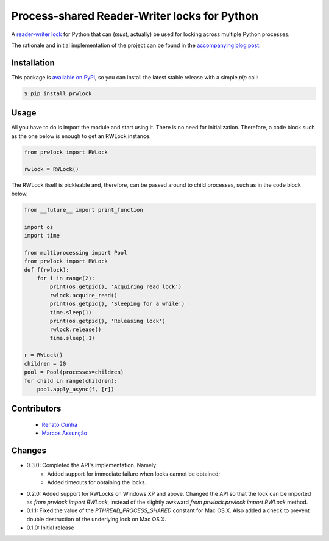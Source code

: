 Process-shared Reader-Writer locks for Python
=============================================

.. image:: https://travis-ci.org/trovao/prwlock.svg
    :target: https://travis-ci.org/trovao/prwlock

.. image:: https://coveralls.io/repos/trovao/prwlock/badge.svg?branch=master&service=github
    :target: https://coveralls.io/github/trovao/prwlock?branch=master

A `reader-writer lock <https://en.wikipedia.org/wiki/Readers%E2%80%93writer_lock>`_ for
Python that can (*must*, actually) be used for locking across multiple Python processes.

The rationale and initial implementation of the project can be found in the
`accompanying blog post <https://renatocunha.com/blog/2015/11/ctypes-mmap-rwlock/>`_.

Installation
------------

This package is `available on PyPi
<https://pypi.python.org/pypi/prwlock>`_, so you can install the latest stable
release with a simple `pip` call:

.. code-block:: bash

    $ pip install prwlock

Usage
-----

All you have to do is import the module and start using it. There is no need
for initialization. Therefore, a code block such as the one below is enough to
get an RWLock instance.

.. code-block:: python

    from prwlock import RWLock

    rwlock = RWLock()

The RWLock itself is pickleable and, therefore, can be passed around to child processes,
such as in the code block below.

.. code-block:: python

    from __future__ import print_function

    import os
    import time

    from multiprocessing import Pool
    from prwlock import RWLock
    def f(rwlock):
        for i in range(2):
            print(os.getpid(), 'Acquiring read lock')
            rwlock.acquire_read()
            print(os.getpid(), 'Sleeping for a while')
            time.sleep(1)
            print(os.getpid(), 'Releasing lock')
            rwlock.release()
            time.sleep(.1)

    r = RWLock()
    children = 20
    pool = Pool(processes=children)
    for child in range(children):
        pool.apply_async(f, [r])

Contributors
------------

 * `Renato Cunha <https://renatocunha.com>`_
 * `Marcos Assunção <https://marcosassuncao.com>`_

Changes
-------

* 0.3.0: Completed the API's implementation. Namely:
     * Added support for immediate failure when locks cannot be obtained;
     * Added timeouts for obtaining the locks.
* 0.2.0: Added support for RWLocks on Windows XP and above. Changed the API so
  that the lock can be imported as `from prwlock import RWLock`, instead of the
  slightly awkward `from prwlock.prwlock import RWLock` method.
* 0.1.1: Fixed the value of the `PTHREAD_PROCESS_SHARED` constant for Mac OS
  X. Also added a check to prevent double destruction of the underlying lock
  on Mac OS X.
* 0.1.0: Initial release
